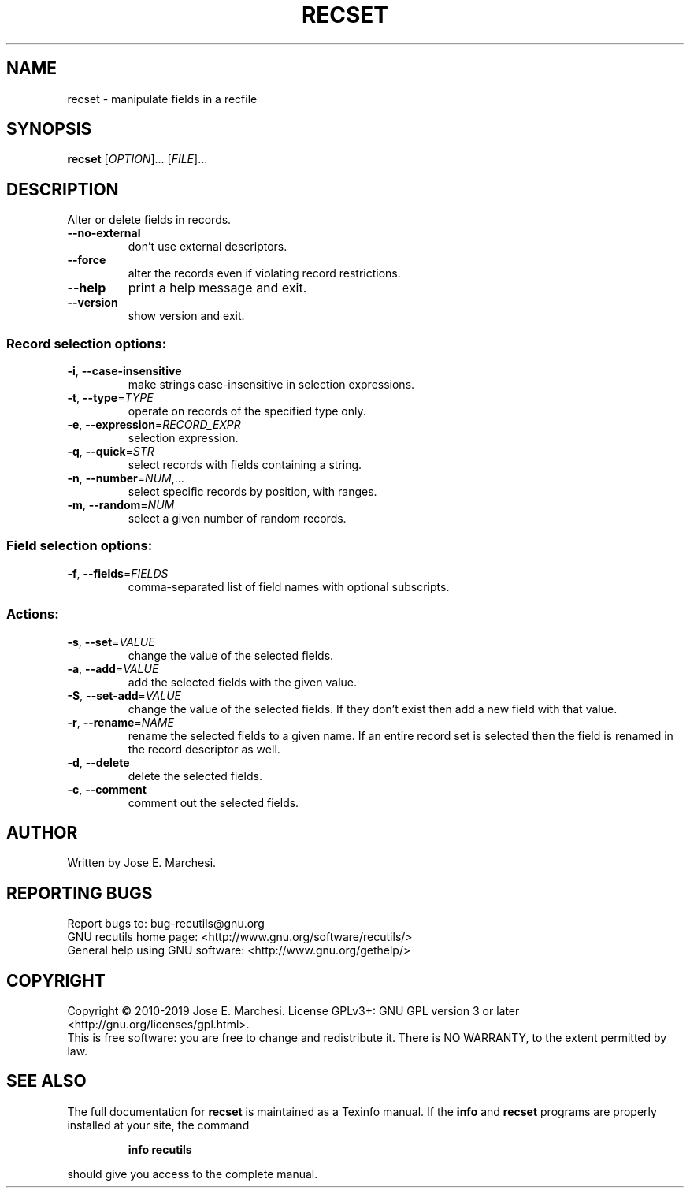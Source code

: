 .\" DO NOT MODIFY THIS FILE!  It was generated by help2man 1.47.6.
.TH RECSET "1" "October 2023" "recset 1.8" "User Commands"
.SH NAME
recset \- manipulate fields in a recfile
.SH SYNOPSIS
.B recset
[\fI\,OPTION\/\fR]... [\fI\,FILE\/\fR]...
.SH DESCRIPTION
Alter or delete fields in records.
.TP
\fB\-\-no\-external\fR
don't use external descriptors.
.TP
\fB\-\-force\fR
alter the records even if violating record
restrictions.
.TP
\fB\-\-help\fR
print a help message and exit.
.TP
\fB\-\-version\fR
show version and exit.
.SS "Record selection options:"
.TP
\fB\-i\fR, \fB\-\-case\-insensitive\fR
make strings case\-insensitive in selection
expressions.
.TP
\fB\-t\fR, \fB\-\-type\fR=\fI\,TYPE\/\fR
operate on records of the specified type only.
.TP
\fB\-e\fR, \fB\-\-expression\fR=\fI\,RECORD_EXPR\/\fR
selection expression.
.TP
\fB\-q\fR, \fB\-\-quick\fR=\fI\,STR\/\fR
select records with fields containing a string.
.TP
\fB\-n\fR, \fB\-\-number\fR=\fI\,NUM\/\fR,...
select specific records by position, with ranges.
.TP
\fB\-m\fR, \fB\-\-random\fR=\fI\,NUM\/\fR
select a given number of random records.
.SS "Field selection options:"
.TP
\fB\-f\fR, \fB\-\-fields\fR=\fI\,FIELDS\/\fR
comma\-separated list of field names with optional
subscripts.
.SS "Actions:"
.TP
\fB\-s\fR, \fB\-\-set\fR=\fI\,VALUE\/\fR
change the value of the selected fields.
.TP
\fB\-a\fR, \fB\-\-add\fR=\fI\,VALUE\/\fR
add the selected fields with the given value.
.TP
\fB\-S\fR, \fB\-\-set\-add\fR=\fI\,VALUE\/\fR
change the value of the selected fields.  If they don't
exist then add a new field with that value.
.TP
\fB\-r\fR, \fB\-\-rename\fR=\fI\,NAME\/\fR
rename the selected fields to a given name.  If an entire
record set is selected then the field is renamed in the
record descriptor as well.
.TP
\fB\-d\fR, \fB\-\-delete\fR
delete the selected fields.
.TP
\fB\-c\fR, \fB\-\-comment\fR
comment out the selected fields.
.SH AUTHOR
Written by Jose E. Marchesi.
.SH "REPORTING BUGS"
Report bugs to: bug\-recutils@gnu.org
.br
GNU recutils home page: <http://www.gnu.org/software/recutils/>
.br
General help using GNU software: <http://www.gnu.org/gethelp/>
.SH COPYRIGHT
Copyright \(co 2010\-2019 Jose E. Marchesi.
License GPLv3+: GNU GPL version 3 or later <http://gnu.org/licenses/gpl.html>.
.br
This is free software: you are free to change and redistribute it.
There is NO WARRANTY, to the extent permitted by law.
.SH "SEE ALSO"
The full documentation for
.B recset
is maintained as a Texinfo manual.  If the
.B info
and
.B recset
programs are properly installed at your site, the command
.IP
.B info recutils
.PP
should give you access to the complete manual.
